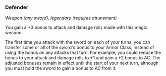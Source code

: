 *** Defender
:PROPERTIES:
:CUSTOM_ID: defender
:END:
/Weapon (any sword), legendary (requires attunement)/

You gain a +3 bonus to attack and damage rolls made with this magic
weapon.

The first time you attack with the sword on each of your turns, you can
transfer some or all of the sword's bonus to your Armor Class, instead
of using the bonus on any attacks that turn. For example, you could
reduce the bonus to your attack and damage rolls to +1 and gain a +2
bonus to AC. The adjusted bonuses remain in effect until the start of
your next turn, although you must hold the sword to gain a bonus to AC
from it.
